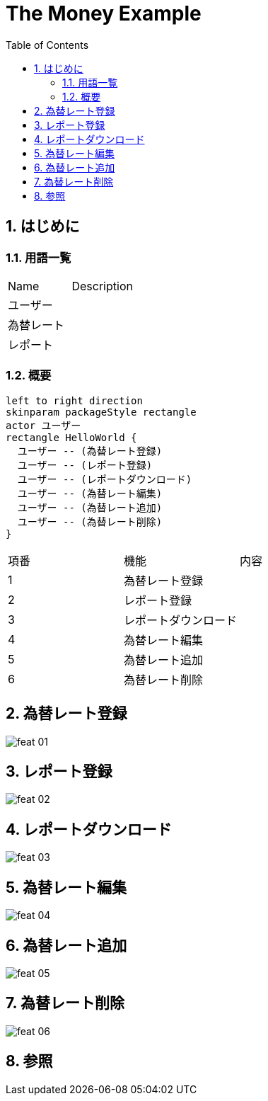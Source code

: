 :toc: left
:toclevels: 5
:sectnums:
= The Money Example

== はじめに

=== 用語一覧

|===
|Name |Description 
|ユーザー  |
|為替レート  |
|レポート  |
|===

=== 概要

[plantuml]
----
left to right direction
skinparam packageStyle rectangle
actor ユーザー
rectangle HelloWorld {
  ユーザー -- (為替レート登録)
  ユーザー -- (レポート登録)
  ユーザー -- (レポートダウンロード)
  ユーザー -- (為替レート編集)
  ユーザー -- (為替レート追加)
  ユーザー -- (為替レート削除)
}
----

|===
|項番 |機能 | 内容
|1   |為替レート登録|
|2   |レポート登録|
|3   |レポートダウンロード|
|4   |為替レート編集|
|5   |為替レート追加|
|6   |為替レート削除|
|===


== 為替レート登録

image::../images/money/feat_01.gif[]

== レポート登録

image::../images/money/feat_02.gif[]

== レポートダウンロード

image::../images/money/feat_03.gif[]

== 為替レート編集

image::../images/money/feat_04.gif[]

== 為替レート追加

image::../images/money/feat_05.gif[]

== 為替レート削除

image::../images/money/feat_06.gif[]


== 参照
